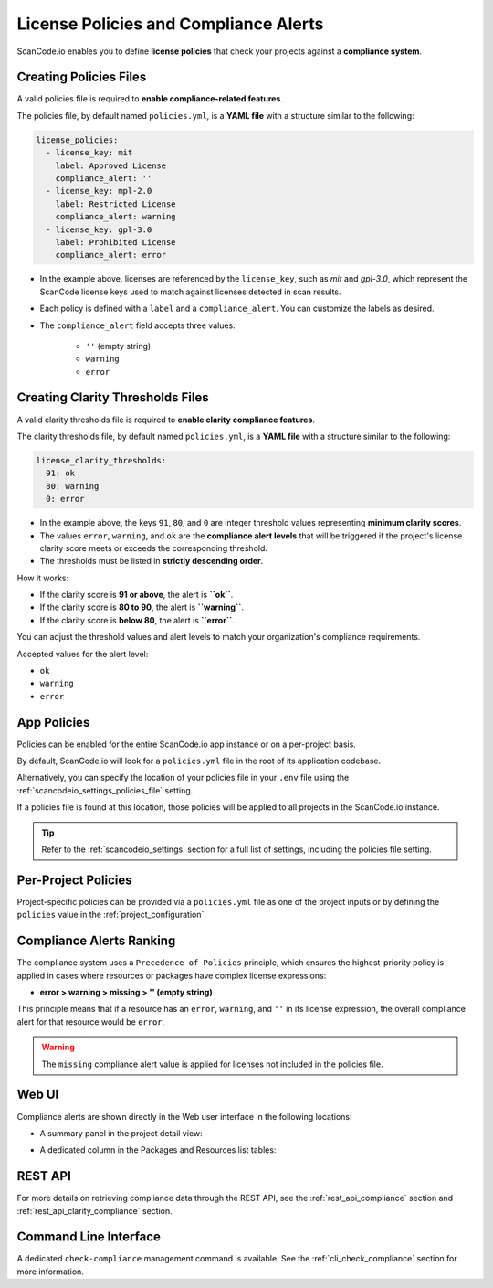.. _policies:

License Policies and Compliance Alerts
======================================

ScanCode.io enables you to define **license policies** that check your projects
against a **compliance system**.

Creating Policies Files
-----------------------

A valid policies file is required to **enable compliance-related features**.

The policies file, by default named ``policies.yml``, is a **YAML file** with a
structure similar to the following:

.. code-block:: yaml

    license_policies:
      - license_key: mit
        label: Approved License
        compliance_alert: ''
      - license_key: mpl-2.0
        label: Restricted License
        compliance_alert: warning
      - license_key: gpl-3.0
        label: Prohibited License
        compliance_alert: error

- In the example above, licenses are referenced by the ``license_key``,
  such as `mit` and `gpl-3.0`, which represent the ScanCode license keys used to
  match against licenses detected in scan results.
- Each policy is defined with a ``label`` and a ``compliance_alert``.
  You can customize the labels as desired.
- The ``compliance_alert`` field accepts three values:

   - ``''`` (empty string)
   - ``warning``
   - ``error``

Creating Clarity Thresholds Files
---------------------------------

A valid clarity thresholds file is required to **enable clarity compliance features**.

The clarity thresholds file, by default named ``policies.yml``, is a **YAML file** with a
structure similar to the following:

.. code-block:: yaml

    license_clarity_thresholds:
      91: ok
      80: warning
      0: error

- In the example above, the keys ``91``, ``80``, and ``0`` are integer threshold values
  representing **minimum clarity scores**.
- The values ``error``, ``warning``, and ``ok`` are the **compliance alert levels** that
  will be triggered if the project's license clarity score meets or exceeds the
  corresponding threshold.
- The thresholds must be listed in **strictly descending order**.

How it works:

- If the clarity score is **91 or above**, the alert is **``ok``**.
- If the clarity score is **80 to 90**, the alert is **``warning``**.
- If the clarity score is **below 80**, the alert is **``error``**.

You can adjust the threshold values and alert levels to match your organization's
compliance requirements.

Accepted values for the alert level:

- ``ok``
- ``warning``
- ``error``

App Policies
------------

Policies can be enabled for the entire ScanCode.io app instance or on a per-project
basis.

By default, ScanCode.io will look for a ``policies.yml`` file in the root of its
application codebase.

Alternatively, you can specify the location of your policies file in your ``.env`` file
using the :ref:`scancodeio_settings_policies_file` setting.

If a policies file is found at this location, those policies will be applied to
all projects in the ScanCode.io instance.

.. tip::
    Refer to the :ref:`scancodeio_settings` section for a full list of settings,
    including the policies file setting.

Per-Project Policies
--------------------

Project-specific policies can be provided via a ``policies.yml`` file as one of the
project inputs or by defining the ``policies`` value in the
:ref:`project_configuration`.

Compliance Alerts Ranking
-------------------------

The compliance system uses a ``Precedence of Policies`` principle, which ensures the
highest-priority policy is applied in cases where resources or packages have complex
license expressions:

- **error > warning > missing > '' (empty string)**

This principle means that if a resource has an ``error``, ``warning``, and ``''``
in its license expression, the overall compliance alert for that resource would be
``error``.

.. warning::
    The ``missing`` compliance alert value is applied for licenses not included in the
    policies file.

Web UI
------

Compliance alerts are shown directly in the Web user interface in the following
locations:

* A summary panel in the project detail view:

  .. image:: images/tutorial-policies-compliance-alerts-panel.png

* A dedicated column in the Packages and Resources list tables:

  .. image:: images/tutorial-policies-compliance-alerts-column.png

REST API
--------

For more details on retrieving compliance data through the REST API, see the
:ref:`rest_api_compliance` section and :ref:`rest_api_clarity_compliance` section.

Command Line Interface
----------------------

A dedicated ``check-compliance`` management command is available. See the
:ref:`cli_check_compliance` section for more information.
